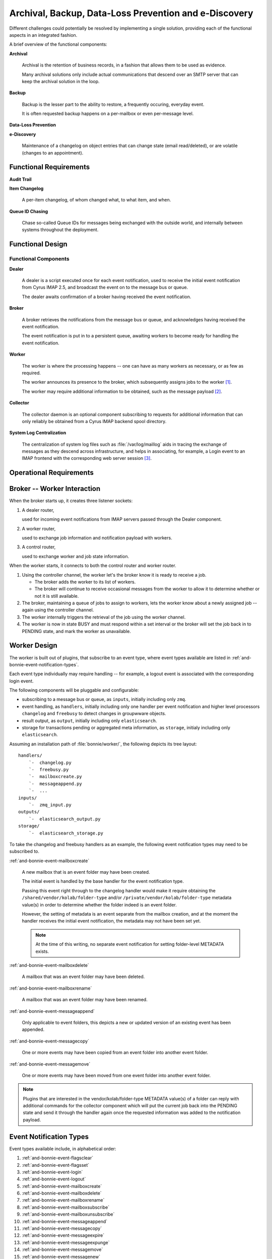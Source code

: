======================================================
Archival, Backup, Data-Loss Prevention and e-Discovery
======================================================

Different challenges could potentially be resolved by implementing a
single solution, providing each of the functional aspects in an
integrated fashion.

A brief overview of the functional components:

**Archival**

    Archival is the retention of business records, in a fashion that
    allows them to be used as evidence.

    Many archival solutions only include actual communications that
    descend over an SMTP server that can keep the archival solution in
    the loop.

**Backup**

    Backup is the lesser part to the ability to restore, a frequently
    occuring, everyday event.

    It is often requested backup happens on a per-mailbox or even
    per-message level.

**Data-Loss Prevention**

**e-Discovery**

    Maintenance of a changelog on object entries that can change state
    (email read/deleted), or are volatile (changes to an appointment).

Functional Requirements
=======================

**Audit Trail**

**Item Changelog**

    A per-item changelog, of whom changed what, to what item, and when.

**Queue ID Chasing**

    Chase so-called Queue IDs for messages being exchanged with the
    outside world, and internally between systems throughout the
    deployment.

Functional Design
=================

Functional Components
---------------------

**Dealer**

    A dealer is a script executed once for each event notification, used
    to receive the initial event notification from Cyrus IMAP 2.5, and
    broadcast the event on to the message bus or queue.

    The dealer awaits confirmation of a broker having received the
    event notification.

**Broker**

    A broker retrieves the notifications from the message bus or queue,
    and acknowledges having received the event notification.

    The event notification is put in to a persistent queue, awaiting
    workers to become ready for handling the event notification.

**Worker**

    The worker is where the processing happens -- one can have as many
    workers as necessary, or as few as required.

    The worker announces its presence to the broker, which subsequently
    assigns jobs to the worker [#]_.

    The worker may require additional information to be obtained, such
    as the message payload [#]_.

**Collector**

    The collector daemon is an optional component subscribing to
    requests for additional information that can only reliably be
    obtained from a Cyrus IMAP backend spool directory.

**System Log Centralization**

    The centralization of system log files such as
    :file:`/var/log/maillog` aids in tracing the exchange of messages as
    they descend across infrastructure, and helps in associating, for
    example, a Login event to an IMAP frontend with the corresponding
    web server session [#]_.

Operational Requirements
========================

    .. graphviz::

        digraph {
                rankdir = LR;
                splines = true;
                overlab = prism;

                edge [color=gray50, fontname=Calibri, fontsize=11];
                node [shape=record, fontname=Calibri, fontsize=11];

                subgraph cluster_broker {
                        label="broker";

                        "dealer_router";
                        "collector_router";
                        "worker_router";
                        "controller_router";

                        "queue";

                        "dealer_router" -> "queue" -> "controller_router" -> "worker_router";
                    }

                subgraph cluster_worker {
                        label="worker";

                        "worker";
                        "controller";
                    }

                subgraph cluster_imap {
                        label="imap server";
                        "collector";
                        "dealer";
                    }

                "dealer_router" -> "*:5570";
                "collector_router" -> "*:5569";
                "worker_router" -> "*:5560";
                "controller_router" -> "*:5561";

                "*:5560" -> "worker" [dir=back];
                "*:5561" -> "controller" [dir=back];

                "*:5569" -> "collector" [dir=back];
                "*:5570" -> "dealer" [dir=back];
            }



.. _and-bonnie-broker-worker-interaction:

Broker -- Worker Interaction
============================

When the broker starts up, it creates three listener sockets:

#.  A dealer router,

    used for incoming event notifications from IMAP servers passed through the Dealer component.

#.  A worker router,

    used to exchange job information and notification payload with workers.

#.  A control router,

    used to exchange worker and job state information.

When the worker starts, it connects to both the control router and
worker router.

#.  Using the controller channel, the worker let's the broker know it is
    ready to receive a job.

    .. graphviz::

        digraph {
                rankdir = LR;
                splines = true;
                overlab = prism;

                edge [color=gray50, fontname=Calibri, fontsize=11];
                node [shape=record, fontname=Calibri, fontsize=11];

                "broker" -> "worker" [label="READY",dir=back];
            }

    *   The broker adds the worker to its list of workers.

    *   The broker will continue to receive occasional messages from the
        worker to allow it to determine whether or not it is still
        available.

#.  The broker, maintaining a queue of jobs to assign to workers, lets
    the worker know about a newly assigned job -- again using the controller channel.

    .. graphviz::

        digraph {
                rankdir = LR;
                splines = true;
                overlab = prism;

                edge [color=gray50, fontname=Calibri, fontsize=11];
                node [shape=record, fontname=Calibri, fontsize=11];

                "broker" -> "worker" [label="TAKE $ID"];
            }

#.  The worker internally triggers the retrieval of the job using the
    worker channel.

    .. graphviz::

        digraph {
                rankdir = LR;
                splines = true;
                overlab = prism;

                edge [color=gray50, fontname=Calibri, fontsize=11];
                node [shape=record, fontname=Calibri, fontsize=11];

                "broker" -> "worker" [label="GET $ID",dir=back];
                "broker" -> "worker" [label="JOB $ID $PAYLOAD"];
            }

#.  The worker is now in state BUSY and must respond within a set
    interval or the broker will set the job back in to PENDING state,
    and mark the worker as unavailable.

.. _and-bonnie-worker-design:

Worker Design
=============

The worker is built out of plugins, that subscribe to an event type,
where event types available are listed in
:ref:`and-bonnie-event-notification-types`.

Each event type individually may require handling -- for example, a
logout event is associated with the corresponding login event.

The following components will be pluggable and configurable:

*   subscribing to a message bus or queue, as ``inputs``, initially
    including only ``zmq``.

*   event handling, as ``handlers``, initially including only one
    handler per event notification and higher level processors
    ``changelog`` and ``freebusy`` to detect changes in groupwware
    objects.

*   result output, as ``output``, initially including only
    ``elasticsearch``.

*   storage for transactions pending or aggregated meta information,
    as ``storage``, initialy including only ``elasticsearch``.

Assuming an installation path of :file:`bonnie/worker/`, the following
depicts its tree layout:

.. parsed-literal::

    handlers/
        `-  changelog.py
        `-  freebusy.py
        `-  mailboxcreate.py
        `-  messageappend.py
        `-  ...
    inputs/
        `-  zmq_input.py
    outputs/
        `-  elasticsearch_output.py
    storage/
        `-  elasticsearch_storage.py

To take the changelog and freebusy handlers as an example, the following
event notification types may need to be subscribed to.

:ref:`and-bonnie-event-mailboxcreate`

    A new mailbox that is an event folder may have been created.

    The initial event is handled by the base handler for the event
    notification type.

    Passing this event right through to the changelog handler would make
    it require obtaining the ``/shared/vendor/kolab/folder-type`` and/or
    ``/private/vendor/kolab/folder-type`` metadata value(s) in order to
    determine whether the folder indeed is an event folder.

    However, the setting of metadata is an event separate from the
    mailbox creation, and at the moment the handler receives the initial
    event notification, the metadata may not have been set yet.

    .. NOTE::

        At the time of this writing, no separate event notification for
        setting folder-level METADATA exists.

:ref:`and-bonnie-event-mailboxdelete`

    A mailbox that was an event folder may have been deleted.

:ref:`and-bonnie-event-mailboxrename`

    A mailbox that was an event folder may have been renamed.

:ref:`and-bonnie-event-messageappend`

    Only applicable to event folders, this depicts a new or updated
    version of an existing event has been appended.

:ref:`and-bonnie-event-messagecopy`

    One or more events may have been copied from an event folder into
    another event folder.

:ref:`and-bonnie-event-messagemove`

    One or more events may have been moved from one event folder into
    another event folder.

.. NOTE::

    Plugins that are interested in the vendor/kolab/folder-type METADATA
    value(s) of a folder can reply with additional commands for the collector
    component which will put the current job back into the PENDING state and
    send it through the handler again once the requested information was added
    to the notification payload.


.. _and-bonnie-event-notification-types:

Event Notification Types
========================

Event types available include, in alphabetical order:

#.  :ref:`and-bonnie-event-flagsclear`
#.  :ref:`and-bonnie-event-flagsset`
#.  :ref:`and-bonnie-event-login`
#.  :ref:`and-bonnie-event-logout`
#.  :ref:`and-bonnie-event-mailboxcreate`
#.  :ref:`and-bonnie-event-mailboxdelete`
#.  :ref:`and-bonnie-event-mailboxrename`
#.  :ref:`and-bonnie-event-mailboxsubscribe`
#.  :ref:`and-bonnie-event-mailboxunsubscribe`
#.  :ref:`and-bonnie-event-messageappend`
#.  :ref:`and-bonnie-event-messagecopy`
#.  :ref:`and-bonnie-event-messageexpire`
#.  :ref:`and-bonnie-event-messageexpunge`
#.  :ref:`and-bonnie-event-messagemove`
#.  :ref:`and-bonnie-event-messagenew`
#.  :ref:`and-bonnie-event-messageread`
#.  :ref:`and-bonnie-event-messagetrash`
#.  :ref:`and-bonnie-event-quotaexceeded`
#.  :ref:`and-bonnie-event-quotawithin`
#.  :ref:`and-bonnie-event-quotachange`

.. _and-bonnie-event-flagsclear:

FlagsClear
----------

This event notification type indicates one or more messages have had its
flags cleared.

Flags having been cleared may include ``\Seen``, but also ``\Deleted``,
and any custom other flag on an IMAP message.

Subscribe to this notification for:

*   Backup/Restore
*   e-Discovery

.. _and-bonnie-event-flagsset:

FlagsSet
--------

Subscribe to this notification for:

*   Backup/Restore
*   e-Discovery

.. _and-bonnie-event-login:

Login
-----

Additional information to obtain for this event notification type:

*   The persistent unique attribute for the user object.
*   Additional LDAP object attributes.

Information storage:

*   This event needs to be stored until it can be associated with a
    :ref:`and-bonnie-event-logout` event notification type.

Subscribe to this notification for:

*   e-Discovery

.. _and-bonnie-event-logout:

Logout
------

Subscribe to this notification for:

*   e-Discovery

.. _and-bonnie-event-mailboxcreate:

MailboxCreate
-------------

Additional information to obtain

.. _and-bonnie-event-mailboxdelete:

MailboxDelete
-------------

.. _and-bonnie-event-mailboxrename:

MailboxRename
-------------

.. _and-bonnie-event-mailboxsubscribe:

MailboxSubscribe
----------------

.. _and-bonnie-event-mailboxunsubscribe:

MailboxUnsubscribe
------------------

.. _and-bonnie-event-messageappend:

MessageAppend
-------------

.. _and-bonnie-event-messagecopy:

MessageCopy
-----------

.. _and-bonnie-event-messageexpire:

MessageExpire
-------------

.. _and-bonnie-event-messageexpunge:

MessageExpunge
--------------

.. _and-bonnie-event-messagemove:

MessageMove
-----------

.. _and-bonnie-event-messagenew:

MessageNew
----------

.. _and-bonnie-event-messageread:

MessageRead
-----------

.. _and-bonnie-event-messagetrash:

MessageTrash
------------

.. _and-bonnie-event-quotaexceeded:

QuotaExceeded
-------------

.. _and-bonnie-event-quotawithin:

QuotaWithin
-----------

.. _and-bonnie-event-quotachange:

QuotaChange
-----------

An Integrated Solution
======================

The following aspects of an environment need to be tracked;

*   Logs such as ``/var/log/maillog``, which contain the information
    about exchange of messages between internal and external systems and
    software (Postfix/LMTP -> Cyrus IMAP).

*   Cyrus IMAP 2.5 Events broadcasted.

.. graphviz::

    digraph {
            subgraph cluster_imap {
                    width = 7.0;
                    "IMAP #" [shape=rectangle];
                    "IMAP 2" [shape=rectangle];
                    "IMAP 1" [shape=rectangle];
                }

            "Message Bus" [shape=rectangle,width=7.0];

            "IMAP #" -> "Message Bus";
            "IMAP 2" -> "Message Bus";
            "IMAP 1" -> "Message Bus";

            subgraph cluster_subscribers {
                    width = 7.0;
                    "Archival" [shape=rectangle];
                    "Backup" [shape=rectangle];
                    "Data-Loss Prevention" [shape=rectangle];
                    "e-Discovery" [shape=rectangle];
                }

            "Message Bus" -> "Archival";
            "Message Bus" -> "Backup";
            "Message Bus" -> "Data-Loss Prevention";
            "Message Bus" -> "e-Discovery";

            "NoSQL Storage" [shape=rectangle,width=3.0];
            "SQL Storage" [shape=rectangle,width=3.0];

            "Archival", "Backup", "Data-Loss Prevention", "e-Discovery" -> "NoSQL Storage", "SQL Storage";
        }

In this picture, IMAP (using Cyrus IMAP 2.5) issues so-called
:term:`event notifications` to a message bus, that can be picked up by the
appropriate subscribers.

Note that the subscribers are different components to plug in and enable, or
leave out -- not everyone has a need for Archival and e-Discovery capabilities.

As such, a component plugged in could announce its presence, and start working
backwards as well as start collecting the relevant subsets of data in a retro-
active manner.

.. graphviz::

    digraph event_notification {
            rankdir = LR;
            splines = true;
            overlab = prism;

            edge [color=gray50, fontname=Calibri, fontsize=11];
            node [shape=record, fontname=Calibri, fontsize=11];

            "subscriber";
            "message bus" [height=2.0];
            "daemon";
            "publisher";

            "subscriber" -> "message bus" [label="announces presence"];
            "daemon" -> "message bus" [label="presence announcement", dir=back];
            "daemon" -> "message bus" [label="works backwards"];
            "publisher" -> "message bus" [label="event notifications"];

        }

To allow scaling, the intermediate medium is likely a message bus such
as ActiveMQ, AMQP, ZeroMQ, etc.

Between Cyrus IMAP 2.5 and the message bus must be a thin application
that is capable of:

*   Retrieving the payload of the message(s) involved if necessary,
*   Submit the remainder to a message bus.

This is because Cyrus IMAP 2.5:

#.  at the time of this writing, does not support submitting the event
    notifications to a message bus directly [#]_,

#.  the size of the message payload is likely to exceed the maximum size of an
    event notification datagram [#]_.

Processing of inbound messages must happen real-time or near-time, but should
also be post-processed:

*   e-Discovery requires post-processing to sufficiently associate the message
    in its context, and contains an audit trail.

*   Archival and Backup require payload, and may also use post-processing to
    facilitate Restore.

Event Notifications
===================

The following events trigger notifications:

.. code-block:: c

    /*
    * event types defined in RFC 5423 - Internet Message Store Events
    */
    enum event_type {
        EVENT_CANCELLED           = (0),
        /* Message Addition and Deletion */
        EVENT_MESSAGE_APPEND      = (1<<0),
        EVENT_MESSAGE_EXPIRE      = (1<<1),
        EVENT_MESSAGE_EXPUNGE     = (1<<2),
        EVENT_MESSAGE_NEW         = (1<<3),
        EVENT_MESSAGE_COPY        = (1<<4), /* additional event type to notify IMAP COPY */
        EVENT_MESSAGE_MOVE        = (1<<5), /* additional event type to notify IMAP MOVE */
        EVENT_QUOTA_EXCEED        = (1<<6),
        EVENT_QUOTA_WITHIN        = (1<<7),
        EVENT_QUOTA_CHANGE        = (1<<8),
        /* Message Flags */
        EVENT_MESSAGE_READ        = (1<<9),
        EVENT_MESSAGE_TRASH       = (1<<10),
        EVENT_FLAGS_SET           = (1<<11),
        EVENT_FLAGS_CLEAR         = (1<<12),
        /* Access Accounting */
        EVENT_LOGIN               = (1<<13),
        EVENT_LOGOUT              = (1<<14),
        /* Mailbox Management */
        EVENT_MAILBOX_CREATE      = (1<<15),
        EVENT_MAILBOX_DELETE      = (1<<16),
        EVENT_MAILBOX_RENAME      = (1<<17),
        EVENT_MAILBOX_SUBSCRIBE   = (1<<18),
        EVENT_MAILBOX_UNSUBSCRIBE = (1<<19)
    };

In addition, Kolab Groupware makes available the following event notifications:

.. code-block:: c

    enum event_type {
        (...)
        EVENT_MAILBOX_UNSUBSCRIBE = (1<<19),
        EVENT_ACL_CHANGE          = (1<<20)
    };

This means the following event notifications are lacking:

#.  METADATA change notification

It is possible to run Cyrus IMAP 2.5 notifications in a blocking fashion,
allowing the (post-)processing operation(s) to complete in full before the IMAP
session is allowed to continue / confirms the modification/mutation.


.. Removed ORM model description after moving to elasticsearch for storage
.. __ include:: bonnie-orm.rst


Queries and Information Distribution
====================================

ZeroMQ
======

.. graphviz::

    digraph bonnie_zeromq {
            splines = true;
            overlap = prism;

            edge [color=gray50, fontname=Calibri, fontsize=11]
            node [shape=record, fontname=Calibri, fontsize=11]

            subgraph cluster_broker {
                    label = "Broker";
                    "Client Router";
                    "Controller";
                    "Worker Router";
                }

            "Client-%d" -> "Client Router";
            "Worker-%d" -> "Worker Router";
            "Worker-%d" -> "Controller";
        }

Dealer <-> Broker <-> Worker Message Exchange
=============================================

Modelled after an article about tracking worker status at
http://rfc.zeromq.org/spec:14

.. graphviz::

    digraph bonnie_broker {
            rankdir = LR;
            splines = true;
            overlap = prism;

            edge [color=gray50, fontname=Calibri, fontsize=11]
            node [shape=record, fontname=Calibri, fontsize=11]

            subgraph cluster_broker {
                    label = "Broker";

                    "Dealer Router";
                    "Job Queue";
                }

            subgraph cluster_clients {
                    label = "Dealers";
                    "Dealer $x" [label="Dealer-%d"];
                    "Dealer $y" [label="Dealer-%d"];
                }

            "Dealer $x", "Dealer $y" -> "Dealer Router" [label="(1) Submit"];
            "Dealer Router" -> "Job Queue" [label="(2) Queue"];
            "Dealer $x", "Dealer $y" -> "Dealer Router" [label="(3) Acknowledge",dir=back];

        }

**Dealer - Broker Concerns**

    #.  The dealer is queuing without a high-water mark and without a local
        swap defined. It is only after the broker is available this queue is
        flushed. This could introduce a loss of notifications.

    #.  The dealer is not awaiting confirmation in the sense that it will replay
        the submission if needed, such as after the dealer has been restarted.
        This too could introduce a loss of notifications.

    #.  The dealer is certainly not awaiting confirmation from any worker that
        the notification had been submitted to for handling.

    #.  The dealer is a sub-process of the cyrus-imapd service, and should this
        service be restarted, is not handling such signals to preserve state.

**Broker Concerns**

    #.  The broker is keeping the job queue in memory for fast updates and responses.

    .. NOTE::
        The broker component shall periodically dump the job queue and registered
        worker and collector connections into a persistant storage layer which has yet
        to be defined.

.. graphviz::

    digraph bonnie_broker {
            rankdir = LR;
            splines = true;
            overlap = prism;

            edge [color=gray50, fontname=Calibri, fontsize=11]
            node [shape=record, fontname=Calibri, fontsize=11]

            subgraph cluster_broker {
                    label = "Broker";

                    "Controller";
                    "Job Queue";
                    "Worker Router";
                    "Worker List";
                }

            subgraph cluster_workers {
                    label = "Workers";
                    "Worker $x" [label="Worker-%d"];
                    "Worker $y" [label="Worker-%d"];
                }

            "Worker $x", "Worker $y" -> "Controller" [label="(a) READY"];

            "Controller" -> "Job Queue" [label="(b) Find Job"];
            "Controller" -> "Worker List" [label="(c) Find Worker"];
            "Controller" -> "Worker $x", "Worker $y" [label="(d) Assign Job"];

            "Worker $x", "Worker $y" -> "Worker Router" [label="(e) Take Job"];
            "Worker Router" -> "Worker List" [label="(f) Mark BUSY"];
        }

.. graphviz::

    digraph bonnie_broker {
            rankdir = LR;
            splines = true;
            overlap = prism;

            edge [color=gray50, fontname=Calibri, fontsize=11]
            node [shape=record, fontname=Calibri, fontsize=11]

            subgraph cluster_broker {
                    label = "Broker";

                    "Controller";
                    "Dealer Router";
                    "Job Queue";
                    "Worker Router";
                    "Worker List";
                }

            subgraph cluster_clients {
                    label = "Dealers";
                    "Dealer $x" [label="Dealer-%d"];
                    "Dealer $y" [label="Dealer-%d"];
                }

            subgraph cluster_workers {
                    label = "Workers";
                    "Worker $x" [label="Worker-%d"];
                    "Worker $y" [label="Worker-%d"];
                }

            "Dealer $x", "Dealer $y" -> "Dealer Router" [label="(1) Submit"];
            "Dealer Router" -> "Job Queue" [label="(2) Queue"];
            "Dealer $x", "Dealer $y" -> "Dealer Router" [label="(3) Acknowledge",dir=back];

            "Worker $x", "Worker $y" -> "Controller" [label="(a) READY"];

            "Controller" -> "Job Queue" [label="(b) Find Job"];
            "Controller" -> "Worker List" [label="(c) Find Worker"];
            "Controller" -> "Worker $x", "Worker $y" [label="(d) Assign Job"];

            "Worker $x", "Worker $y" -> "Worker Router" [label="(e) Take Job"];
            "Worker Router" -> "Worker List" [label="(f) Mark BUSY"];
        }


.. _and-bonnie-storage-layout-schema:

Storage Layout and Schema
=========================

Logging Event Notifications
---------------------------

Logging event notification into the storage backend (currently elasticsearch)
is inspired by logstash and writes to daily rotated indexes ``logstash-Y-m-d``
using document type ``logs``. The basic schema of an event notification
contains the following attributes:

.. code-block:: json

    {
      "@timestamp": "2014-10-11T23:10:20.536000Z",
      "@version": 1,
      "event": "SomeEvent",
      "client_ip": "::1",
      "folder_id": "4ed7903ebd7722d12596a2e2ed57bbdf",
      "folder_uniqueid": "f83c6305-f884-440a-b93d-eff285ada1f4",
      "service": "imap",
      "session_id": "kolab.example.org-2819-1413069020-1",
      "uri": "imap://john.doe@example.org@kolab.example.org/INBOX;UIDVALIDITY=1411487701",
      "user": "john.doe@example.org",
      "user_id": "f6c10801-1dd111b2-9d31a2a8-bebbcb98",
    }

The very minimal attributes required for an event notification entry are

*   ``@timestamp``: The UTC time when the event was logged
*   ``@version``: Bonnie data API version
*   ``event``: The Cyrus IMAP event
*   ``service``: "imap" denoting that this logstash entry represents an IMAP event notification
*   ``session_id``: The Cyrus IMAP session identifier
*   ``user``: The authenticated user who triggered the event

Depending on the event type, additional attributes containg message IDs, message
headers or payload, flag names or ACL. For message or mailbox based events the ``uri``
attribute is added and refers to the mailbox/folder the operation was executed on.

From the basic attributes, some relations to metadata (see :ref:`and-bonnie-storing-metadata`)
are extracted and the logstash entry is extended with identifiers referring to user
and folder metadata entries:

*   ``folder_uniqueid``: The gobally unique folder identifer of a mailbox folder from IMAP.

*   ``folder_id``: Links to a folder entry representing the current state of a mailbox folder
    at the time the event occurred. This includes folder name, metadata and access rights.

*   ``user_id``: Unique identifier (from the LDAP ``nsuniqueid`` attribute) of the
    use who executed the logged operation in IMAP.


.. _and-bonnie-storing-metadata:

Storing Metadata
----------------

Metadata records are used to amend log data with more complete and persistent
information of rather volatile attributes like username and mailbox URIs issued
by Cyrus IMAP 2.5 notifications. For example, the same physical human being
(jane.gi@example.org) could change email addresses for any of many unrelated
causes (jane.doe@example.org) and IMAP folders can be renamed at any given time.

Users
^^^^^

Stored in ``objects/user`` with the following schema:

.. code-block:: json

    {
      "@timestamp": "2014-10-11T19:30:24.330029Z",
      "dn": "uid=doe,ou=People,dc=example,dc=org",
      "user": "john.doe@example.org",
      "cn": "John Doe"
    }

The ``nsuniqueid`` attribute from the LDAP is used as the primary key/id
of user records.

Folders
^^^^^^^

Stored in ``objects/folder`` with the following schema:

.. code-block:: json

    {
      "@timestamp": "2014-10-11T23:10:54.055272Z",
      "@version": 1,
      "acl": {
        "anyone": "lrswiptedn",
        "f6c10801-1dd111b2-9d31a2a8-bebbcb98": "lrswipkxtecdan"
      },
      "metadata": {
        "/shared/vendor/cmu/cyrus-imapd/duplicatedeliver": "false",
        "/shared/vendor/cmu/cyrus-imapd/lastupdate": "12-Oct-2014 01:10:20 +0200",
        "/shared/vendor/cmu/cyrus-imapd/partition": "default",
        "/shared/vendor/cmu/cyrus-imapd/pop3newuidl": "true",
        "/shared/vendor/cmu/cyrus-imapd/sharedseen": "false",
        "/shared/vendor/cmu/cyrus-imapd/size": "2593",
        "/shared/vendor/cmu/cyrus-imapd/uniqueid": "f83c6305-f884-440a-b93d-eff285ada1f4",
        "/shared/vendor/kolab/folder-type": "mail"
      },
      "name": "INBOX",
      "owner": "john.doe",
      "server": "kolab.example.org",
      "type": "mail",
      "uniqueid": "f83c6305-f884-440a-b93d-eff285ada1f4",
      "uri": "imap://john.doe@example.org@kolab.example.org/INBOX"
    }

The primary key/id of folder records is computed as a checksum of all
attributes and metadata entries considered relevant for the "state" of
a folder. This means that a new folder record is created when ACLs or
folder type metadata is changed.

The keys of ``acl`` entries provided by the Collector module from IMAP data
are translated into static user identifers.

.. NOTE::

    In order to compute the folder identifier, the complete set of
    folder information like metadata and acl has to be pulled from
    IMAP using a collector job on every single event notification.
    Once Cyrus IMAP supports notifications for metadata changes
    (`#3698 <https://issues.kolab.org/show_bug.cgi?id=3698>`_),
    this could be skipped and the folder metadata records can be
    updated on specific events only.


Object Relations
----------------

Although elasticsearch isn't a relational database, the Bonnie storage model implies
a simple object relation model between logs and metadata.

.. graphviz::

    digraph bonnie_relations {
            splines = true;
            overlap = prism;

            edge [color=gray50, fontname=Calibri, fontsize=11]
            node [shape=record, fontname=Calibri, fontsize=11]

            subgraph cluster_user {
                    label = "User (objects/user)";
                    user_user_id [label="_id", color=blue, fontcolor=blue];
                    user_user_dn [label="dn", color=blue, fontcolor=blue];
                    user_user_cn [label="cn", color=blue, fontcolor=blue];
                }

            subgraph cluster_folder {
                    label = "Folder (objects/folder)";
                    folder_id [label="_id", color=blue, fontcolor=blue];
                    folder_uniqueid [label="uniqueid", color=blue, fontcolor=blue];
                }

            subgraph cluster_log {
                    label = "Log Entry (logstash-*/log)";
                    log_user [label="user", color=blue, fontcolor=blue];
                    log_uri [label="uri", color=blue, fontcolor=blue];
                    log_user_id [label="user_id", color=blue, fontcolor=blue];
                    log_folder_id [label="folder_id", color=blue, fontcolor=blue];
                }

            log_user -> log_user_id [label="resolves to"];
            log_uri -> log_folder_id [label="resolves to"];
            log_user_id -> user_user_id [label="FOREIGN KEY"];
            log_folder_id -> folder_id [label="FOREIGN KEY"];
        }


.. rubric:: Footnotes

.. [#]

    The worker shall be a multi-threaded daemon (using
    multiprocessing.Pool), that is a pluggable application.

    .. seealso::

        *   :ref:`and-bonnie-worker-design`
        *   :ref:`and-bonnie-broker-worker-interaction`

.. [#]

    The worker shall determine based on functional features enabled, and
    existing data, whether or not it requires a copy of the original
    message payload.

.. [#]

    It is assumed we'll be working with RSyslog, Logstash and Elastic
    Search.

.. [#]

    http://git.cyrusimap.org/cyrus-imapd/tree/notifyd?id=8bdaeae3f891ba2a748ba91a4c324ee11346e292

.. [#]

    Needs further investigation, for the actual maximum size of a datagram may
    have ceased to be hard-coded. Yet, to submit a large message through the
    notification daemon while the notification target is eligible to pick up the
    message contents from the filesystem seems like duplication.
